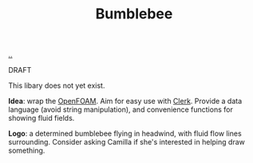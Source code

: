 :PROPERTIES:
:ID: 7fe75ff7-4508-49be-89fd-53f52a846424
:END:
#+TITLE: Bumblebee

[[file:..][..]]

DRAFT

This libary does not yet exist.

*Idea*: wrap the [[id:7b88332e-f8a7-452b-bfd8-d128728182ce][OpenFOAM]].
Aim for easy use with [[id:9799d27f-49d0-414a-bb94-f611588fc85c][Clerk]].
Provide a data language (avoid string manipulation), and convenience functions for showing fluid fields.

*Logo*: a determined bumblebee flying in headwind, with fluid flow lines surrounding.
Consider asking Camilla if she's interested in helping draw something.
